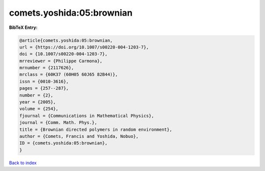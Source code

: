 comets.yoshida:05:brownian
==========================

.. :cite:t:`comets.yoshida:05:brownian`

.. bibliography:: ../../All.bib

**BibTeX Entry:**

.. code-block:: bibtex

   @article{comets.yoshida:05:brownian,
   url = {https://doi.org/10.1007/s00220-004-1203-7},
   doi = {10.1007/s00220-004-1203-7},
   mrreviewer = {Philippe Carmona},
   mrnumber = {2117626},
   mrclass = {60K37 (60H05 60J65 82B44)},
   issn = {0010-3616},
   pages = {257--287},
   number = {2},
   year = {2005},
   volume = {254},
   fjournal = {Communications in Mathematical Physics},
   journal = {Comm. Math. Phys.},
   title = {Brownian directed polymers in random environment},
   author = {Comets, Francis and Yoshida, Nobuo},
   ID = {comets.yoshida:05:brownian},
   }

`Back to index <../index>`_
